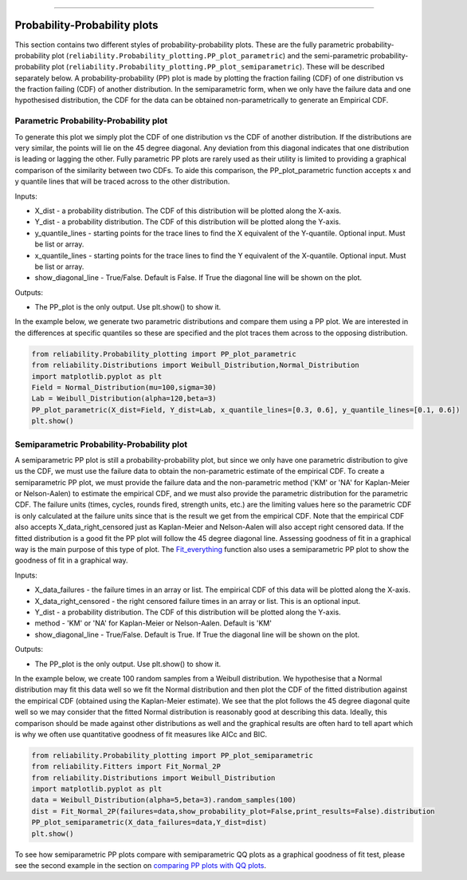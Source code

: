 .. image:: images/logo.png

-------------------------------------

Probability-Probability plots
'''''''''''''''''''''''''''''

This section contains two different styles of probability-probability plots. These are the fully parametric probability-probability plot (``reliability.Probability_plotting.PP_plot_parametric``) and the semi-parametric probability-probability plot (``reliability.Probability_plotting.PP_plot_semiparametric``). These will be described separately below. A probability-probability (PP) plot is made by plotting the fraction failing (CDF) of one distribution vs the fraction failing (CDF) of another distribution. In the semiparametric form, when we only have the failure data and one hypothesised distribution, the CDF for the data can be obtained non-parametrically to generate an Empirical CDF.

Parametric Probability-Probability plot
---------------------------------------

To generate this plot we simply plot the CDF of one distribution vs the CDF of another distribution. If the distributions are very similar, the points will lie on the 45 degree diagonal. Any deviation from this diagonal indicates that one distribution is leading or lagging the other. Fully parametric PP plots are rarely used as their utility is limited to providing a graphical comparison of the similarity between two CDFs. To aide this comparison, the PP_plot_parametric function accepts x and y quantile lines that will be traced across to the other distribution.

Inputs:

-   X_dist - a probability distribution. The CDF of this distribution will be plotted along the X-axis.
-   Y_dist - a probability distribution. The CDF of this distribution will be plotted along the Y-axis.
-   y_quantile_lines - starting points for the trace lines to find the X equivalent of the Y-quantile. Optional input. Must be list or array.
-   x_quantile_lines - starting points for the trace lines to find the Y equivalent of the X-quantile. Optional input. Must be list or array.
-   show_diagonal_line - True/False. Default is False. If True the diagonal line will be shown on the plot.

Outputs:

-   The PP_plot is the only output. Use plt.show() to show it.

In the example below, we generate two parametric distributions and compare them using a PP plot. We are interested in the differences at specific quantiles so these are specified and the plot traces them across to the opposing distribution.

.. code:: python

    from reliability.Probability_plotting import PP_plot_parametric
    from reliability.Distributions import Weibull_Distribution,Normal_Distribution
    import matplotlib.pyplot as plt
    Field = Normal_Distribution(mu=100,sigma=30)
    Lab = Weibull_Distribution(alpha=120,beta=3)
    PP_plot_parametric(X_dist=Field, Y_dist=Lab, x_quantile_lines=[0.3, 0.6], y_quantile_lines=[0.1, 0.6])
    plt.show()

.. image:: images/PPparametric.png

Semiparametric Probability-Probability plot
-------------------------------------------

A semiparametric PP plot is still a probability-probability plot, but since we only have one parametric distribution to give us the CDF, we must use the failure data to obtain the non-parametric estimate of the empirical CDF. To create a semiparametric PP plot, we must provide the failure data and the non-parametric method ('KM' or 'NA' for Kaplan-Meier or Nelson-Aalen) to estimate the empirical CDF, and we must also provide the parametric distribution for the parametric CDF. The failure units (times, cycles, rounds fired, strength units, etc.) are the limiting values here so the parametric CDF is only calculated at the failure units since that is the result we get from the empirical CDF. Note that the empirical CDF also accepts X_data_right_censored just as Kaplan-Meier and Nelson-Aalen will also accept right censored data. If the fitted distribution is a good fit the PP plot will follow the 45 degree diagonal line. Assessing goodness of fit in a graphical way is the main purpose of this type of plot. The `Fit_everything <https://reliability.readthedocs.io/en/latest/Fitting%20all%20available%20distributions%20to%20data.html>`_ function also uses a semiparametric PP plot to show the goodness of fit in a graphical way.

Inputs:

-   X_data_failures - the failure times in an array or list. The empirical CDF of this data will be plotted along the X-axis.
-   X_data_right_censored - the right censored failure times in an array or list. This is an optional input.
-   Y_dist - a probability distribution. The CDF of this distribution will be plotted along the Y-axis.
-   method - 'KM' or 'NA' for Kaplan-Meier or Nelson-Aalen. Default is 'KM'
-   show_diagonal_line - True/False. Default is True. If True the diagonal line will be shown on the plot.

Outputs:

-   The PP_plot is the only output. Use plt.show() to show it.

In the example below, we create 100 random samples from a Weibull distribution. We hypothesise that a Normal distribution may fit this data well so we fit the Normal distribution and then plot the CDF of the fitted distribution against the empirical CDF (obtained using the Kaplan-Meier estimate). We see that the plot follows the 45 degree diagonal quite well so we may consider that the fitted Normal distribution is reasonably good at describing this data. Ideally, this comparison should be made against other distributions as well and the graphical results are often hard to tell apart which is why we often use quantitative goodness of fit measures like AICc and BIC.

.. code:: python

    from reliability.Probability_plotting import PP_plot_semiparametric
    from reliability.Fitters import Fit_Normal_2P
    from reliability.Distributions import Weibull_Distribution
    import matplotlib.pyplot as plt
    data = Weibull_Distribution(alpha=5,beta=3).random_samples(100)
    dist = Fit_Normal_2P(failures=data,show_probability_plot=False,print_results=False).distribution
    PP_plot_semiparametric(X_data_failures=data,Y_dist=dist)
    plt.show()

.. image:: images/PPsemiparametric.png

To see how semiparametric PP plots compare with semiparametric QQ plots as a graphical goodness of fit test, please see the second example in the section on `comparing PP plots with QQ plots <https://reliability.readthedocs.io/en/latest/Quantile-Quantile%20plots.html#comparing-pp-plots-with-qq-plots>`_.
